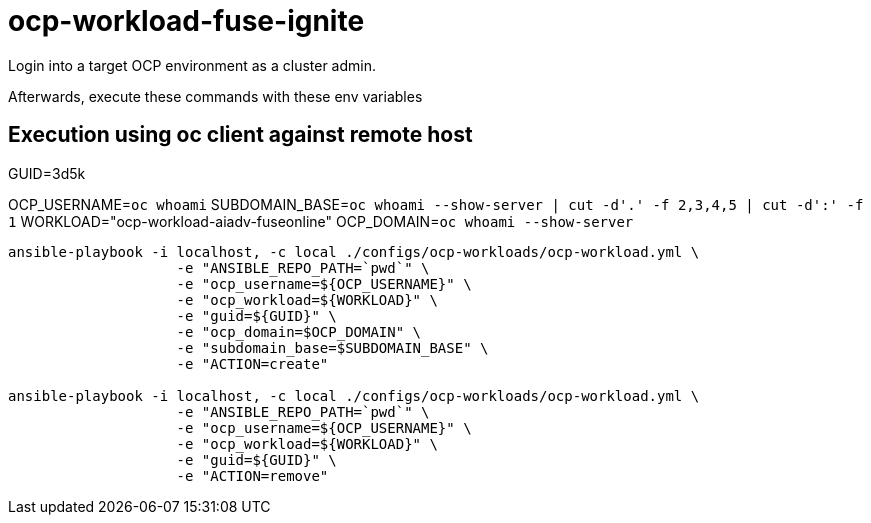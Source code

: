 = ocp-workload-fuse-ignite

Login into a target OCP environment as a cluster admin.

Afterwards, execute these commands with these env variables

== Execution using oc client against remote host

GUID=3d5k

OCP_USERNAME=`oc whoami`
SUBDOMAIN_BASE=`oc whoami --show-server | cut -d'.' -f 2,3,4,5 | cut -d':' -f 1`
WORKLOAD="ocp-workload-aiadv-fuseonline"
OCP_DOMAIN=`oc whoami --show-server`

-----

ansible-playbook -i localhost, -c local ./configs/ocp-workloads/ocp-workload.yml \
                    -e "ANSIBLE_REPO_PATH=`pwd`" \
                    -e "ocp_username=${OCP_USERNAME}" \
                    -e "ocp_workload=${WORKLOAD}" \
                    -e "guid=${GUID}" \
                    -e "ocp_domain=$OCP_DOMAIN" \
                    -e "subdomain_base=$SUBDOMAIN_BASE" \
                    -e "ACTION=create"

ansible-playbook -i localhost, -c local ./configs/ocp-workloads/ocp-workload.yml \
                    -e "ANSIBLE_REPO_PATH=`pwd`" \
                    -e "ocp_username=${OCP_USERNAME}" \
                    -e "ocp_workload=${WORKLOAD}" \
                    -e "guid=${GUID}" \
                    -e "ACTION=remove"
-----
